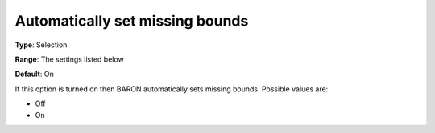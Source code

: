 

.. _Baron_General_-_Automatically_set_mi:


Automatically set missing bounds
================================



**Type**:	Selection	

**Range**:	The settings listed below	

**Default**:	On	



If this option is turned on then BARON automatically sets missing bounds. Possible values are:



*	Off
*	On



